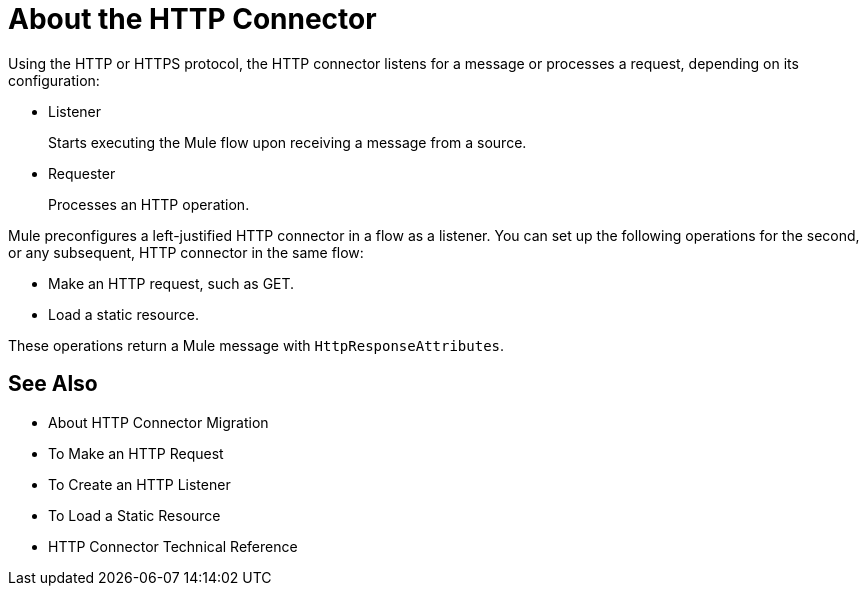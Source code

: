 = About the HTTP Connector
:keywords: connectors, http, https

Using the HTTP or HTTPS protocol, the HTTP connector listens for a message or processes a request, depending on its configuration:

* Listener
+
Starts executing the Mule flow upon receiving a message from a source.
+
* Requester
+
Processes an HTTP operation.

Mule preconfigures a left-justified HTTP connector in a flow as a listener. You can set up the following operations for the second, or any subsequent, HTTP connector in the same flow:

* Make an HTTP request, such as GET.
* Load a static resource.

These operations return a Mule message with `HttpResponseAttributes`.

== See Also

* About HTTP Connector Migration
* To Make an HTTP Request
* To Create an HTTP Listener
* To Load a Static Resource
* HTTP Connector Technical Reference

